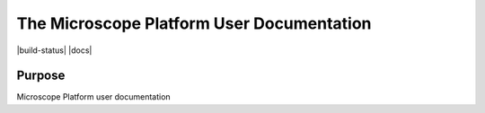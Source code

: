 The Microscope Platform User Documentation
==========================================

|build-status| |docs|

Purpose
-------
Microscope Platform user documentation
